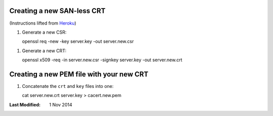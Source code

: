 Creating a new SAN-less CRT
---------------------------

(Instructions lifted from Heroku_)

1. Generate a new CSR::
   
   openssl req -new -key server.key -out server.new.csr

1. Generate a new CRT::

   openssl x509 -req -in server.new.csr -signkey server.key -out server.new.crt

Creating a new PEM file with your new CRT
-----------------------------------------

1. Concatenate the ``crt`` and ``key`` files into one::

   cat server.new.crt server.key > cacert.new.pem


:Last Modified: 1 Nov 2014

.. _Heroku: https://devcenter.heroku.com/articles/ssl-certificate-self
